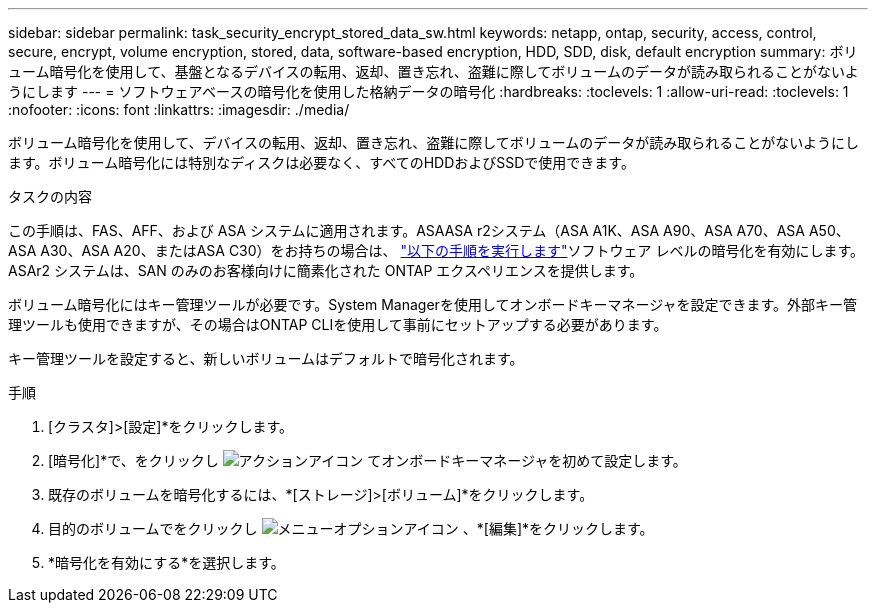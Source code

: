 ---
sidebar: sidebar 
permalink: task_security_encrypt_stored_data_sw.html 
keywords: netapp, ontap, security, access, control, secure, encrypt, volume encryption, stored, data, software-based encryption, HDD, SDD, disk, default encryption 
summary: ボリューム暗号化を使用して、基盤となるデバイスの転用、返却、置き忘れ、盗難に際してボリュームのデータが読み取られることがないようにします 
---
= ソフトウェアベースの暗号化を使用した格納データの暗号化
:hardbreaks:
:toclevels: 1
:allow-uri-read: 
:toclevels: 1
:nofooter: 
:icons: font
:linkattrs: 
:imagesdir: ./media/


[role="lead"]
ボリューム暗号化を使用して、デバイスの転用、返却、置き忘れ、盗難に際してボリュームのデータが読み取られることがないようにします。ボリューム暗号化には特別なディスクは必要なく、すべてのHDDおよびSSDで使用できます。

.タスクの内容
この手順は、FAS、AFF、および ASA システムに適用されます。ASAASA r2システム（ASA A1K、ASA A90、ASA A70、ASA A50、ASA A30、ASA A20、またはASA C30）をお持ちの場合は、 link:https://docs.netapp.com/us-en/asa-r2/secure-data/encrypt-data-at-rest.html["以下の手順を実行します"^]ソフトウェア レベルの暗号化を有効にします。ASAr2 システムは、SAN のみのお客様向けに簡素化された ONTAP エクスペリエンスを提供します。

ボリューム暗号化にはキー管理ツールが必要です。System Managerを使用してオンボードキーマネージャを設定できます。外部キー管理ツールも使用できますが、その場合はONTAP CLIを使用して事前にセットアップする必要があります。

キー管理ツールを設定すると、新しいボリュームはデフォルトで暗号化されます。

.手順
. [クラスタ]>[設定]*をクリックします。
. [暗号化]*で、をクリックし image:icon_gear.gif["アクションアイコン"] てオンボードキーマネージャを初めて設定します。
. 既存のボリュームを暗号化するには、*[ストレージ]>[ボリューム]*をクリックします。
. 目的のボリュームでをクリックし image:icon_kabob.gif["メニューオプションアイコン"] 、*[編集]*をクリックします。
. *暗号化を有効にする*を選択します。

